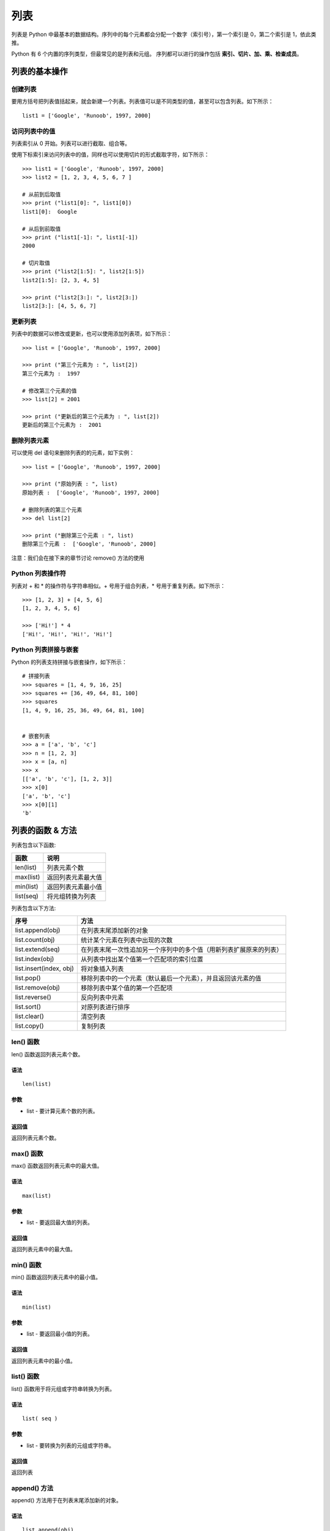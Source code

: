 ﻿列表
################################

列表是 Python 中最基本的数据结构。序列中的每个元素都会分配一个数字（索引号），第一个索引是 0，第二个索引是 1，依此类推。

Python 有 6 个内置的序列类型，但最常见的是列表和元组。
序列都可以进行的操作包括 **索引、切片、加、乘、检查成员**。

列表的基本操作
*********************************

创建列表
==============

要用方括号把列表值括起来，就会新建一个列表。列表值可以是不同类型的值，甚至可以包含列表。如下所示：

.. highlight:: none

::

    list1 = ['Google', 'Runoob', 1997, 2000]

访问列表中的值
=================

列表索引从 0 开始。列表可以进行截取、组合等。

使用下标索引来访问列表中的值，同样也可以使用切片的形式截取字符，如下所示：

::

    >>> list1 = ['Google', 'Runoob', 1997, 2000]
    >>> list2 = [1, 2, 3, 4, 5, 6, 7 ]

    # 从前到后取值
    >>> print ("list1[0]: ", list1[0])
    list1[0]:  Google

    # 从后到前取值
    >>> print ("list1[-1]: ", list1[-1])
    2000

    # 切片取值
    >>> print ("list2[1:5]: ", list2[1:5])
    list2[1:5]: [2, 3, 4, 5]

    >>> print ("list2[3:]: ", list2[3:])
    list2[3:]: [4, 5, 6, 7]


更新列表
=====================

列表中的数据可以修改或更新，也可以使用添加列表项，如下所示：

::

    >>> list = ['Google', 'Runoob', 1997, 2000]

    >>> print ("第三个元素为 : ", list[2])
    第三个元素为 :  1997

    # 修改第三个元素的值
    >>> list[2] = 2001

    >>> print ("更新后的第三个元素为 : ", list[2])
    更新后的第三个元素为 :  2001


删除列表元素
=======================

可以使用 del 语句来删除列表的的元素，如下实例：

::

    >>> list = ['Google', 'Runoob', 1997, 2000]

    >>> print ("原始列表 : ", list)
    原始列表 :  ['Google', 'Runoob', 1997, 2000]

    # 删除列表的第三个元素
    >>> del list[2]

    >>> print ("删除第三个元素 : ", list)
    删除第三个元素 :  ['Google', 'Runoob', 2000]

注意：我们会在接下来的章节讨论 remove() 方法的使用


Python 列表操作符
=====================

列表对 + 和 * 的操作符与字符串相似。+ 号用于组合列表，* 号用于重复列表。如下所示：

::

    >>> [1, 2, 3] + [4, 5, 6]
    [1, 2, 3, 4, 5, 6]

    >>> ['Hi!'] * 4
    ['Hi!', 'Hi!', 'Hi!', 'Hi!']

Python 列表拼接与嵌套
======================

Python 的列表支持拼接与嵌套操作，如下所示：

::

    # 拼接列表
    >>> squares = [1, 4, 9, 16, 25]
    >>> squares += [36, 49, 64, 81, 100]
    >>> squares
    [1, 4, 9, 16, 25, 36, 49, 64, 81, 100]


    # 嵌套列表
    >>> a = ['a', 'b', 'c']
    >>> n = [1, 2, 3]
    >>> x = [a, n]
    >>> x
    [['a', 'b', 'c'], [1, 2, 3]]
    >>> x[0]
    ['a', 'b', 'c']
    >>> x[0][1]
    'b'



列表的函数 & 方法
************************

列表包含以下函数:

============   ===========
函数              说明
============   ===========
len(list)        列表元素个数
max(list)        返回列表元素最大值
min(list)        返回列表元素最小值
list(seq)        将元组转换为列表
============   ===========


列表包含以下方法:

==========================   ===========
序号                           方法
==========================   ===========
list.append(obj)               在列表末尾添加新的对象
list.count(obj)                统计某个元素在列表中出现的次数
list.extend(seq)               在列表末尾一次性追加另一个序列中的多个值（用新列表扩展原来的列表）
list.index(obj)                从列表中找出某个值第一个匹配项的索引位置
list.insert(index, obj)        将对象插入列表
list.pop()                     移除列表中的一个元素（默认最后一个元素），并且返回该元素的值
list.remove(obj)               移除列表中某个值的第一个匹配项
list.reverse()                 反向列表中元素
list.sort()                    对原列表进行排序
list.clear()                   清空列表
list.copy()                    复制列表
==========================   ===========


len() 函数
=================

len() 函数返回列表元素个数。

语法
----------------
::

    len(list)

参数
----------------

* list - 要计算元素个数的列表。

返回值
------------

返回列表元素个数。


max() 函数
======================

max() 函数返回列表元素中的最大值。

语法
---------------------

::

    max(list)

参数
--------------------

* list - 要返回最大值的列表。

返回值
----------------

返回列表元素中的最大值。


min() 函数
=====================

min() 函数返回列表元素中的最小值。

语法
-------------------

::

    min(list)

参数
--------------------


* list - 要返回最小值的列表。

返回值
----------------

返回列表元素中的最小值。


list() 函数
========================

list() 函数用于将元组或字符串转换为列表。

语法
------------------------

::

    list( seq )

参数
-------------------

* list - 要转换为列表的元组或字符串。

返回值
------------------

返回列表


append() 方法
======================

append() 方法用于在列表末尾添加新的对象。

语法
-------------------

::

    list.append(obj)

参数
-----------------

* obj - 添加到列表末尾的对象。

返回值
------------------

该方法无返回值，但是会修改原来的列表


count() 方法
===================

count() 方法用于统计某个元素在列表中出现的次数。

语法
-----------------

::

    list.count(obj)

参数
-------------

* obj - 列表中统计的对象。

返回值
------------

返回元素在列表中出现的次数


extend() 方法
================

extend() 用于在列表末尾一次性追加另一个序列中的多个值（用新列表扩展原来的列表）。

语法
------------

::

    list.extend(seq)

参数
-----------

* seq - 元素列表。

返回值
-----------

该方法没有返回值，但会在已存在的列表中添加新的列表内容。


index() 方法
====================

index() 用于从列表中找出某个值第一个匹配项的索引位置。

语法
-------------

::

    list.index(obj)

参数
-------------

* obj - 查找的对象。

返回值
-------------

该方法返回查找对象的索引位置，如果没有找到对象则抛出异常。


insert() 方法
===================

insert() 函数用于将指定对象插入列表的指定位置。

语法
-------------

::

    list.insert(index, obj)

参数
--------------

* index - 对象 obj 需要插入的索引位置。
* obj - 要插入列表中的对象。

返回值
--------------

该方法没有返回值，但会在列表指定位置插入对象。


pop() 方法
=================

pop() 函数用于移除列表中的一个元素（默认最后一个元素），并且返回该元素的值。

语法
-----------------

::

    list.pop(index)

参数
--------------

* index - 可选参数，要移除列表元素的索引值，不能超过列表总长度，默认为 index=-1，删除最后一个列表值。

返回值
--------------

该方法返回从列表中移除的元素对象。


remove() 方法
======================

remove() 函数用于移除列表中某个值的第一个匹配项。

语法
---------------

::

    list.remove(obj)

参数
------------

* obj - 列表中要移除的对象。

返回值
-----------

该方法没有返回值但是会移除两种中的某个值的第一个匹配项。


reverse() 方法
===================

reverse() 函数用于反向列表中元素。

语法
-------------

::

    list.reverse()

参数
--------------

* NA

返回值
-----------

该方法没有返回值，但是会对列表的元素进行反向排序。

sort() 方法
=================

sort() 函数用于对原列表进行排序，如果指定参数，则使用比较函数指定的比较函数。

语法
-----------

::

    list.sort(cmp=None, key=None, reverse=False)

参数

* cmp - 可选参数, 如果指定了该参数会使用该参数的方法进行排序。
* key - 主要是用来进行比较的元素，只有一个参数，具体的函数的参数就是取自于可迭代对象中，指定可迭代对象中的一个元素来进行排序。
* reverse - 排序规则，reverse = True 降序， reverse = False 升序（默认）。

返回值
---------------

该方法没有返回值，但是会对列表的对象进行排序。


clear() 方法
==================

clear() 函数用于清空列表，类似于 del a[:]。

语法
---------------

::

    list.clear()

参数
--------------

* 无

返回值
-------------

该方法没有返回值。


copy() 方法
=================

copy() 函数用于复制列表，类似于 a[:]。

语法
--------------

::

    list.copy()

参数
-------------

* 无

返回值
-------------

返回复制后的新列表。
